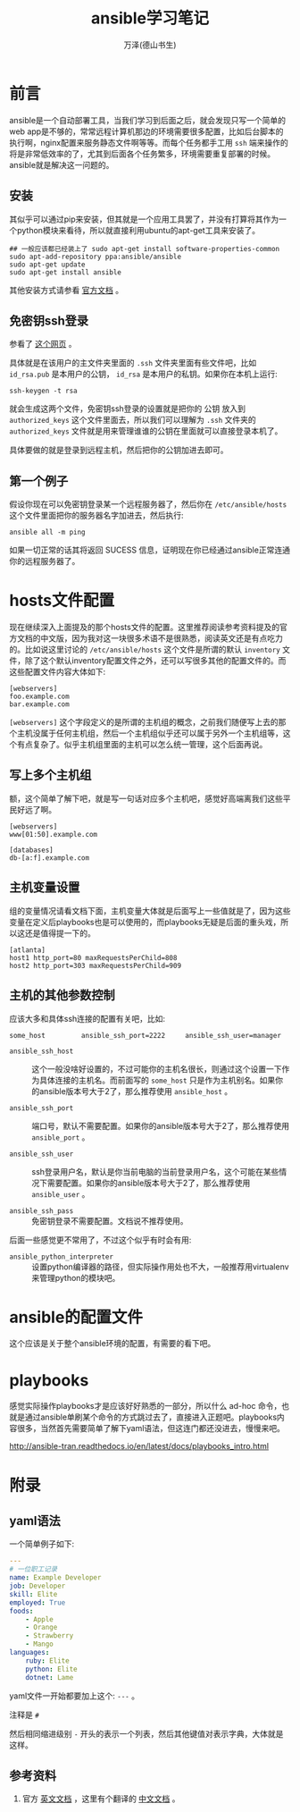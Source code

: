 #+LATEX_CLASS: article
#+LATEX_CLASS_OPTIONS:[11pt,oneside]
#+LATEX_HEADER: \usepackage{article}


#+TITLE: ansible学习笔记
#+AUTHOR: 万泽(德山书生)
#+CREATOR: wanze(<a href="mailto:a358003542@gmail.com">a358003542@gmail.com</a>)
#+DESCRIPTION: 制作者邮箱：a358003542@gmail.com


* 前言
ansible是一个自动部署工具，当我们学习到后面之后，就会发现只写一个简单的web app是不够的，常常远程计算机那边的环境需要很多配置，比如后台脚本的执行啊，nginx配置来服务静态文件啊等等。而每个任务都手工用 ~ssh~ 端来操作的将是非常低效率的了，尤其到后面各个任务繁多，环境需要重复部署的时候。ansible就是解决这一问题的。

** 安装
其似乎可以通过pip来安装，但其就是一个应用工具罢了，并没有打算将其作为一个python模块来看待，所以就直接利用ubuntu的apt-get工具来安装了。

#+BEGIN_EXAMPLE
## 一般应该都已经装上了 sudo apt-get install software-properties-common
sudo apt-add-repository ppa:ansible/ansible
sudo apt-get update
sudo apt-get install ansible
#+END_EXAMPLE

其他安装方式请参看 [[http://docs.ansible.com/ansible/intro_installation.html][官方文档]] 。

** 免密钥ssh登录
参看了 [[http://liluo.org/blog/2011/05/ssh-automatic-login/][这个网页]] 。

具体就是在该用户的主文件夹里面的 ~.ssh~ 文件夹里面有些文件吧，比如 ~id_rsa.pub~ 是本用户的公钥， ~id_rsa~ 是本用户的私钥。如果你在本机上运行:

#+BEGIN_EXAMPLE
ssh-keygen -t rsa
#+END_EXAMPLE

就会生成这两个文件，免密钥ssh登录的设置就是把你的 公钥 放入到 ~authorized_keys~ 这个文件里面去，所以我们可以理解为 ~.ssh~ 文件夹的 ~authorized_keys~ 文件就是用来管理谁谁的公钥在里面就可以直接登录本机了。

具体要做的就是登录到远程主机，然后把你的公钥加进去即可。


** 第一个例子
假设你现在可以免密钥登录某一个远程服务器了，然后你在 ~/etc/ansible/hosts~ 这个文件里面把你的服务器名字加进去，然后执行:
#+BEGIN_EXAMPLE
ansible all -m ping
#+END_EXAMPLE

如果一切正常的话其将返回 SUCESS 信息，证明现在你已经通过ansible正常连通你的远程服务器了。


* hosts文件配置
现在继续深入上面提及的那个hosts文件的配置。这里推荐阅读参考资料提及的官方文档的中文版，因为我对这一块很多术语不是很熟悉，阅读英文还是有点吃力的。比如说这里讨论的 ~/etc/ansible/hosts~ 这个文件是所谓的默认 ~inventory~ 文件，除了这个默认inventory配置文件之外，还可以写很多其他的配置文件的。而这些配置文件内容大体如下:

#+BEGIN_EXAMPLE
[webservers]
foo.example.com
bar.example.com
#+END_EXAMPLE

~[webservers]~ 这个字段定义的是所谓的主机组的概念，之前我们随便写上去的那个主机没属于任何主机组，然后一个主机组似乎还可以属于另外一个主机组等，这个有点复杂了。似乎主机组里面的主机可以怎么统一管理，这个后面再说。



** 写上多个主机组
额，这个简单了解下吧，就是写一句话对应多个主机吧，感觉好高端离我们这些平民好远了啊。

#+BEGIN_EXAMPLE
[webservers]
www[01:50].example.com

[databases]
db-[a:f].example.com
#+END_EXAMPLE

** 主机变量设置
组的变量情况请看文档下面，主机变量大体就是后面写上一些值就是了，因为这些变量在定义后playbooks也是可以使用的，而playbooks无疑是后面的重头戏，所以这还是值得提一下的。

#+BEGIN_EXAMPLE
[atlanta]
host1 http_port=80 maxRequestsPerChild=808
host2 http_port=303 maxRequestsPerChild=909
#+END_EXAMPLE


** 主机的其他参数控制
应该大多和具体ssh连接的配置有关吧，比如:
#+BEGIN_EXAMPLE
some_host         ansible_ssh_port=2222     ansible_ssh_user=manager
#+END_EXAMPLE

- ~ansible_ssh_host~ :: 这个一般没啥好设置的，不过可能你的主机名很长，则通过这个设置一下作为具体连接的主机名。而前面写的 ~some_host~ 只是作为主机别名。如果你的ansible版本号大于2了，那么推荐使用 ~ansible_host~ 。

- ~ansible_ssh_port~ :: 端口号，默认不需要配置。如果你的ansible版本号大于2了，那么推荐使用 ~ansible_port~ 。

- ~ansible_ssh_user~ :: ssh登录用户名，默认是你当前电脑的当前登录用户名，这个可能在某些情况下需要配置。如果你的ansible版本号大于2了，那么推荐使用 ~ansible_user~ 。

- ~ansible_ssh_pass~ :: 免密钥登录不需要配置。文档说不推荐使用。

后面一些感觉更不常用了，不过这个似乎有时会有用:

- ~ansible_python_interpreter~ :: 设置python编译器的路径，但实际操作用处也不大，一般推荐用virtualenv来管理python的模块吧。


* ansible的配置文件
这个应该是关于整个ansible环境的配置，有需要的看下吧。

* playbooks
感觉实际操作playbooks才是应该好好熟悉的一部分，所以什么 ad-hoc 命令，也就是通过ansible单刷某个命令的方式跳过去了，直接进入正题吧。playbooks内容很多，当然首先需要简单了解下yaml语法，但这连门都还没进去，慢慢来吧。


http://ansible-tran.readthedocs.io/en/latest/docs/playbooks_intro.html

* 附录
** yaml语法
一个简单例子如下:
#+BEGIN_SRC yaml
---
# 一位职工记录
name: Example Developer
job: Developer
skill: Elite
employed: True
foods:
    - Apple
    - Orange
    - Strawberry
    - Mango
languages:
    ruby: Elite
    python: Elite
    dotnet: Lame
#+END_SRC

yaml文件一开始都要加上这个:  ~---~ 。

注释是 ~#~

然后相同缩进级别 ~-~ 开头的表示一个列表，然后其他键值对表示字典，大体就是这样。



** 参考资料
1. 官方 [[http://docs.ansible.com/ansible/index.html][英文文档]] ，这里有个翻译的 [[http://ansible-tran.readthedocs.io/en/latest/index.html][中文文档]] 。

